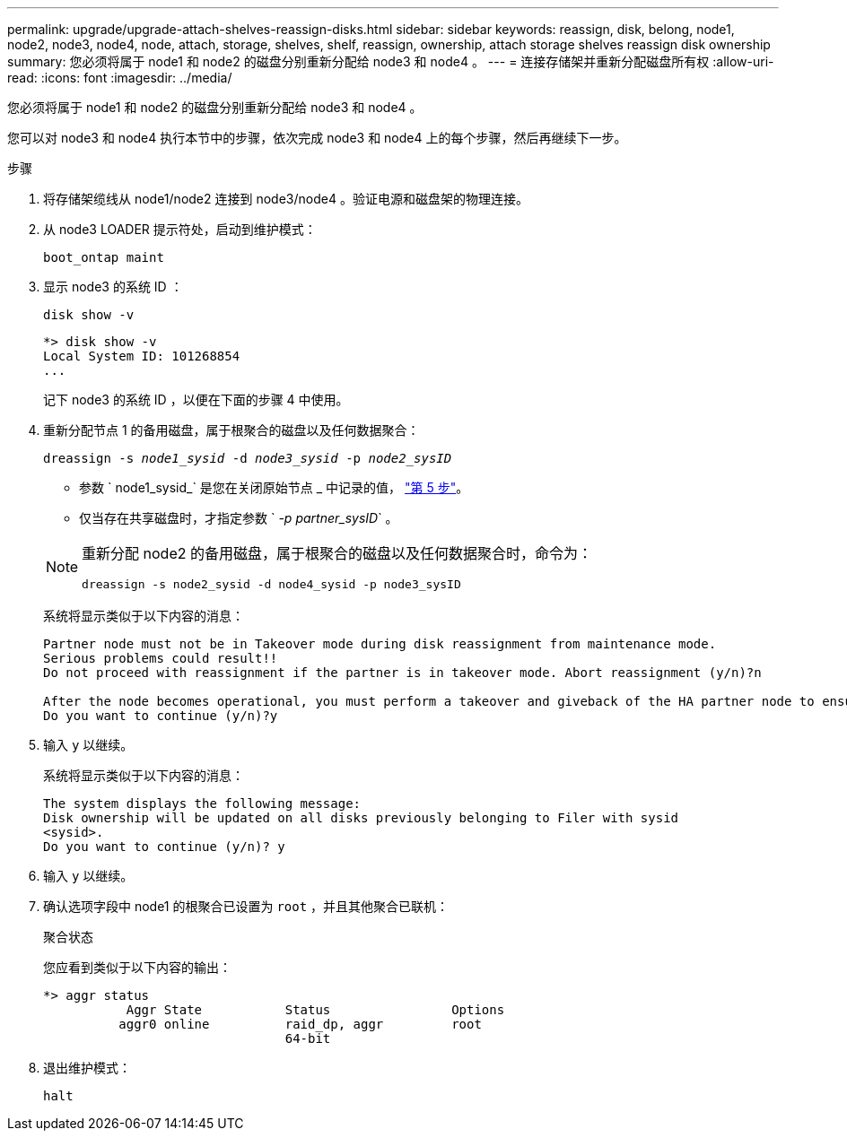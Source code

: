 ---
permalink: upgrade/upgrade-attach-shelves-reassign-disks.html 
sidebar: sidebar 
keywords: reassign, disk, belong, node1, node2, node3, node4, node, attach, storage, shelves, shelf, reassign, ownership, attach storage shelves reassign disk ownership 
summary: 您必须将属于 node1 和 node2 的磁盘分别重新分配给 node3 和 node4 。 
---
= 连接存储架并重新分配磁盘所有权
:allow-uri-read: 
:icons: font
:imagesdir: ../media/


[role="lead"]
您必须将属于 node1 和 node2 的磁盘分别重新分配给 node3 和 node4 。

您可以对 node3 和 node4 执行本节中的步骤，依次完成 node3 和 node4 上的每个步骤，然后再继续下一步。

.步骤
. 将存储架缆线从 node1/node2 连接到 node3/node4 。验证电源和磁盘架的物理连接。
. 从 node3 LOADER 提示符处，启动到维护模式：
+
`boot_ontap maint`

. 显示 node3 的系统 ID ：
+
`disk show -v`

+
[listing]
----
*> disk show -v
Local System ID: 101268854
...
----
+
记下 node3 的系统 ID ，以便在下面的步骤 4 中使用。

. 重新分配节点 1 的备用磁盘，属于根聚合的磁盘以及任何数据聚合：
+
`dreassign -s _node1_sysid_ -d _node3_sysid_ -p _node2_sysID_`

+
--
** 参数 ` node1_sysid_` 是您在关闭原始节点 _ 中记录的值， link:upgrade-shutdown-remove-original-nodes.html#shutdown_node_step5["第 5 步"]。
** 仅当存在共享磁盘时，才指定参数 ` _-p partner_sysID_` 。


[NOTE]
====
重新分配 node2 的备用磁盘，属于根聚合的磁盘以及任何数据聚合时，命令为：

`dreassign -s node2_sysid -d node4_sysid -p node3_sysID`

====
--
+
系统将显示类似于以下内容的消息：

+
[listing]
----
Partner node must not be in Takeover mode during disk reassignment from maintenance mode.
Serious problems could result!!
Do not proceed with reassignment if the partner is in takeover mode. Abort reassignment (y/n)?n

After the node becomes operational, you must perform a takeover and giveback of the HA partner node to ensure disk reassignment is successful.
Do you want to continue (y/n)?y
----
. 输入 `y` 以继续。
+
系统将显示类似于以下内容的消息：

+
[listing]
----
The system displays the following message:
Disk ownership will be updated on all disks previously belonging to Filer with sysid
<sysid>.
Do you want to continue (y/n)? y
----
. 输入 `y` 以继续。
. 确认选项字段中 node1 的根聚合已设置为 `root` ，并且其他聚合已联机：
+
`聚合状态`

+
您应看到类似于以下内容的输出：

+
[listing]
----
*> aggr status
           Aggr State           Status                Options
          aggr0 online          raid_dp, aggr         root
                                64-bit
----
. 退出维护模式：
+
`halt`


